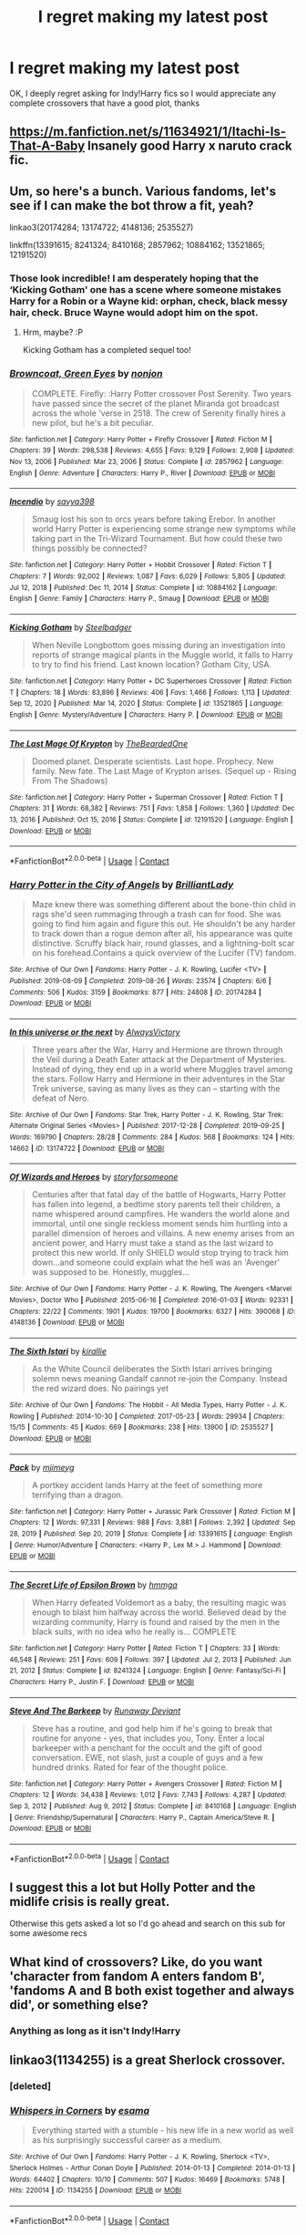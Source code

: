 #+TITLE: I regret making my latest post

* I regret making my latest post
:PROPERTIES:
:Author: PotatoBro42069
:Score: 31
:DateUnix: 1618952875.0
:DateShort: 2021-Apr-21
:FlairText: Request
:END:
OK, I deeply regret asking for Indy!Harry fics so I would appreciate any complete crossovers that have a good plot, thanks


** [[https://m.fanfiction.net/s/11634921/1/Itachi-Is-That-A-Baby]] Insanely good Harry x naruto crack fic.
:PROPERTIES:
:Author: DehFoxz
:Score: 5
:DateUnix: 1618963820.0
:DateShort: 2021-Apr-21
:END:


** Um, so here's a bunch. Various fandoms, let's see if I can make the bot throw a fit, yeah?

linkao3(20174284; 13174722; 4148136; 2535527)

linkffn(13391615; 8241324; 8410168; 2857962; 10884162; 13521865; 12191520)
:PROPERTIES:
:Author: hrmdurr
:Score: 3
:DateUnix: 1618966694.0
:DateShort: 2021-Apr-21
:END:

*** Those look incredible! I am desperately hoping that the ‘Kicking Gotham' one has a scene where someone mistakes Harry for a Robin or a Wayne kid: orphan, check, black messy hair, check. Bruce Wayne would adopt him on the spot.
:PROPERTIES:
:Author: stolethemorning
:Score: 3
:DateUnix: 1619011197.0
:DateShort: 2021-Apr-21
:END:

**** Hrm, maybe? :P

Kicking Gotham has a completed sequel too!
:PROPERTIES:
:Author: hrmdurr
:Score: 3
:DateUnix: 1619016090.0
:DateShort: 2021-Apr-21
:END:


*** [[https://www.fanfiction.net/s/2857962/1/][*/Browncoat, Green Eyes/*]] by [[https://www.fanfiction.net/u/649528/nonjon][/nonjon/]]

#+begin_quote
  COMPLETE. Firefly: :Harry Potter crossover Post Serenity. Two years have passed since the secret of the planet Miranda got broadcast across the whole 'verse in 2518. The crew of Serenity finally hires a new pilot, but he's a bit peculiar.
#+end_quote

^{/Site/:} ^{fanfiction.net} ^{*|*} ^{/Category/:} ^{Harry} ^{Potter} ^{+} ^{Firefly} ^{Crossover} ^{*|*} ^{/Rated/:} ^{Fiction} ^{M} ^{*|*} ^{/Chapters/:} ^{39} ^{*|*} ^{/Words/:} ^{298,538} ^{*|*} ^{/Reviews/:} ^{4,655} ^{*|*} ^{/Favs/:} ^{9,129} ^{*|*} ^{/Follows/:} ^{2,908} ^{*|*} ^{/Updated/:} ^{Nov} ^{13,} ^{2006} ^{*|*} ^{/Published/:} ^{Mar} ^{23,} ^{2006} ^{*|*} ^{/Status/:} ^{Complete} ^{*|*} ^{/id/:} ^{2857962} ^{*|*} ^{/Language/:} ^{English} ^{*|*} ^{/Genre/:} ^{Adventure} ^{*|*} ^{/Characters/:} ^{Harry} ^{P.,} ^{River} ^{*|*} ^{/Download/:} ^{[[http://www.ff2ebook.com/old/ffn-bot/index.php?id=2857962&source=ff&filetype=epub][EPUB]]} ^{or} ^{[[http://www.ff2ebook.com/old/ffn-bot/index.php?id=2857962&source=ff&filetype=mobi][MOBI]]}

--------------

[[https://www.fanfiction.net/s/10884162/1/][*/Incendio/*]] by [[https://www.fanfiction.net/u/3414810/savya398][/savya398/]]

#+begin_quote
  Smaug lost his son to orcs years before taking Erebor. In another world Harry Potter is experiencing some strange new symptoms while taking part in the Tri-Wizard Tournament. But how could these two things possibly be connected?
#+end_quote

^{/Site/:} ^{fanfiction.net} ^{*|*} ^{/Category/:} ^{Harry} ^{Potter} ^{+} ^{Hobbit} ^{Crossover} ^{*|*} ^{/Rated/:} ^{Fiction} ^{T} ^{*|*} ^{/Chapters/:} ^{7} ^{*|*} ^{/Words/:} ^{92,002} ^{*|*} ^{/Reviews/:} ^{1,087} ^{*|*} ^{/Favs/:} ^{6,029} ^{*|*} ^{/Follows/:} ^{5,805} ^{*|*} ^{/Updated/:} ^{Jul} ^{12,} ^{2018} ^{*|*} ^{/Published/:} ^{Dec} ^{11,} ^{2014} ^{*|*} ^{/Status/:} ^{Complete} ^{*|*} ^{/id/:} ^{10884162} ^{*|*} ^{/Language/:} ^{English} ^{*|*} ^{/Genre/:} ^{Family} ^{*|*} ^{/Characters/:} ^{Harry} ^{P.,} ^{Smaug} ^{*|*} ^{/Download/:} ^{[[http://www.ff2ebook.com/old/ffn-bot/index.php?id=10884162&source=ff&filetype=epub][EPUB]]} ^{or} ^{[[http://www.ff2ebook.com/old/ffn-bot/index.php?id=10884162&source=ff&filetype=mobi][MOBI]]}

--------------

[[https://www.fanfiction.net/s/13521865/1/][*/Kicking Gotham/*]] by [[https://www.fanfiction.net/u/5291694/Steelbadger][/Steelbadger/]]

#+begin_quote
  When Neville Longbottom goes missing during an investigation into reports of strange magical plants in the Muggle world, it falls to Harry to try to find his friend. Last known location? Gotham City, USA.
#+end_quote

^{/Site/:} ^{fanfiction.net} ^{*|*} ^{/Category/:} ^{Harry} ^{Potter} ^{+} ^{DC} ^{Superheroes} ^{Crossover} ^{*|*} ^{/Rated/:} ^{Fiction} ^{T} ^{*|*} ^{/Chapters/:} ^{18} ^{*|*} ^{/Words/:} ^{83,896} ^{*|*} ^{/Reviews/:} ^{406} ^{*|*} ^{/Favs/:} ^{1,466} ^{*|*} ^{/Follows/:} ^{1,113} ^{*|*} ^{/Updated/:} ^{Sep} ^{12,} ^{2020} ^{*|*} ^{/Published/:} ^{Mar} ^{14,} ^{2020} ^{*|*} ^{/Status/:} ^{Complete} ^{*|*} ^{/id/:} ^{13521865} ^{*|*} ^{/Language/:} ^{English} ^{*|*} ^{/Genre/:} ^{Mystery/Adventure} ^{*|*} ^{/Characters/:} ^{Harry} ^{P.} ^{*|*} ^{/Download/:} ^{[[http://www.ff2ebook.com/old/ffn-bot/index.php?id=13521865&source=ff&filetype=epub][EPUB]]} ^{or} ^{[[http://www.ff2ebook.com/old/ffn-bot/index.php?id=13521865&source=ff&filetype=mobi][MOBI]]}

--------------

[[https://www.fanfiction.net/s/12191520/1/][*/The Last Mage Of Krypton/*]] by [[https://www.fanfiction.net/u/4011588/TheBeardedOne][/TheBeardedOne/]]

#+begin_quote
  Doomed planet. Desperate scientists. Last hope. Prophecy. New family. New fate. The Last Mage of Krypton arises. (Sequel up - Rising From The Shadows)
#+end_quote

^{/Site/:} ^{fanfiction.net} ^{*|*} ^{/Category/:} ^{Harry} ^{Potter} ^{+} ^{Superman} ^{Crossover} ^{*|*} ^{/Rated/:} ^{Fiction} ^{T} ^{*|*} ^{/Chapters/:} ^{31} ^{*|*} ^{/Words/:} ^{68,382} ^{*|*} ^{/Reviews/:} ^{751} ^{*|*} ^{/Favs/:} ^{1,858} ^{*|*} ^{/Follows/:} ^{1,360} ^{*|*} ^{/Updated/:} ^{Dec} ^{13,} ^{2016} ^{*|*} ^{/Published/:} ^{Oct} ^{15,} ^{2016} ^{*|*} ^{/Status/:} ^{Complete} ^{*|*} ^{/id/:} ^{12191520} ^{*|*} ^{/Language/:} ^{English} ^{*|*} ^{/Download/:} ^{[[http://www.ff2ebook.com/old/ffn-bot/index.php?id=12191520&source=ff&filetype=epub][EPUB]]} ^{or} ^{[[http://www.ff2ebook.com/old/ffn-bot/index.php?id=12191520&source=ff&filetype=mobi][MOBI]]}

--------------

*FanfictionBot*^{2.0.0-beta} | [[https://github.com/FanfictionBot/reddit-ffn-bot/wiki/Usage][Usage]] | [[https://www.reddit.com/message/compose?to=tusing][Contact]]
:PROPERTIES:
:Author: FanfictionBot
:Score: 2
:DateUnix: 1618966753.0
:DateShort: 2021-Apr-21
:END:


*** [[https://archiveofourown.org/works/20174284][*/Harry Potter in the City of Angels/*]] by [[https://www.archiveofourown.org/users/BrilliantLady/pseuds/BrilliantLady][/BrilliantLady/]]

#+begin_quote
  Maze knew there was something different about the bone-thin child in rags she'd seen rummaging through a trash can for food. She was going to find him again and figure this out. He shouldn't be any harder to track down than a rogue demon after all, his appearance was quite distinctive. Scruffy black hair, round glasses, and a lightning-bolt scar on his forehead.Contains a quick overview of the Lucifer (TV) fandom.
#+end_quote

^{/Site/:} ^{Archive} ^{of} ^{Our} ^{Own} ^{*|*} ^{/Fandoms/:} ^{Harry} ^{Potter} ^{-} ^{J.} ^{K.} ^{Rowling,} ^{Lucifer} ^{<TV>} ^{*|*} ^{/Published/:} ^{2019-08-09} ^{*|*} ^{/Completed/:} ^{2019-08-26} ^{*|*} ^{/Words/:} ^{23574} ^{*|*} ^{/Chapters/:} ^{6/6} ^{*|*} ^{/Comments/:} ^{506} ^{*|*} ^{/Kudos/:} ^{3159} ^{*|*} ^{/Bookmarks/:} ^{877} ^{*|*} ^{/Hits/:} ^{24808} ^{*|*} ^{/ID/:} ^{20174284} ^{*|*} ^{/Download/:} ^{[[https://archiveofourown.org/downloads/20174284/Harry%20Potter%20in%20the%20City.epub?updated_at=1617335016][EPUB]]} ^{or} ^{[[https://archiveofourown.org/downloads/20174284/Harry%20Potter%20in%20the%20City.mobi?updated_at=1617335016][MOBI]]}

--------------

[[https://archiveofourown.org/works/13174722][*/In this universe or the next/*]] by [[https://www.archiveofourown.org/users/AlwaysVictory/pseuds/AlwaysVictory][/AlwaysVictory/]]

#+begin_quote
  Three years after the War, Harry and Hermione are thrown through the Veil during a Death Eater attack at the Department of Mysteries. Instead of dying, they end up in a world where Muggles travel among the stars. Follow Harry and Hermione in their adventures in the Star Trek universe, saving as many lives as they can -- starting with the defeat of Nero.
#+end_quote

^{/Site/:} ^{Archive} ^{of} ^{Our} ^{Own} ^{*|*} ^{/Fandoms/:} ^{Star} ^{Trek,} ^{Harry} ^{Potter} ^{-} ^{J.} ^{K.} ^{Rowling,} ^{Star} ^{Trek:} ^{Alternate} ^{Original} ^{Series} ^{<Movies>} ^{*|*} ^{/Published/:} ^{2017-12-28} ^{*|*} ^{/Completed/:} ^{2019-09-25} ^{*|*} ^{/Words/:} ^{169790} ^{*|*} ^{/Chapters/:} ^{28/28} ^{*|*} ^{/Comments/:} ^{284} ^{*|*} ^{/Kudos/:} ^{568} ^{*|*} ^{/Bookmarks/:} ^{124} ^{*|*} ^{/Hits/:} ^{14662} ^{*|*} ^{/ID/:} ^{13174722} ^{*|*} ^{/Download/:} ^{[[https://archiveofourown.org/downloads/13174722/In%20this%20universe%20or%20the.epub?updated_at=1582475983][EPUB]]} ^{or} ^{[[https://archiveofourown.org/downloads/13174722/In%20this%20universe%20or%20the.mobi?updated_at=1582475983][MOBI]]}

--------------

[[https://archiveofourown.org/works/4148136][*/Of Wizards and Heroes/*]] by [[https://www.archiveofourown.org/users/storyforsomeone/pseuds/storyforsomeone][/storyforsomeone/]]

#+begin_quote
  Centuries after that fatal day of the battle of Hogwarts, Harry Potter has fallen into legend, a bedtime story parents tell their children, a name whispered around campfires. He wanders the world alone and immortal, until one single reckless moment sends him hurtling into a parallel dimension of heroes and villains. A new enemy arises from an ancient power, and Harry must take a stand as the last wizard to protect this new world. If only SHIELD would stop trying to track him down...and someone could explain what the hell was an 'Avenger' was supposed to be. Honestly, muggles...
#+end_quote

^{/Site/:} ^{Archive} ^{of} ^{Our} ^{Own} ^{*|*} ^{/Fandoms/:} ^{Harry} ^{Potter} ^{-} ^{J.} ^{K.} ^{Rowling,} ^{The} ^{Avengers} ^{<Marvel} ^{Movies>,} ^{Doctor} ^{Who} ^{*|*} ^{/Published/:} ^{2015-06-16} ^{*|*} ^{/Completed/:} ^{2016-01-03} ^{*|*} ^{/Words/:} ^{92331} ^{*|*} ^{/Chapters/:} ^{22/22} ^{*|*} ^{/Comments/:} ^{1901} ^{*|*} ^{/Kudos/:} ^{19700} ^{*|*} ^{/Bookmarks/:} ^{6327} ^{*|*} ^{/Hits/:} ^{390068} ^{*|*} ^{/ID/:} ^{4148136} ^{*|*} ^{/Download/:} ^{[[https://archiveofourown.org/downloads/4148136/Of%20Wizards%20and%20Heroes.epub?updated_at=1617196578][EPUB]]} ^{or} ^{[[https://archiveofourown.org/downloads/4148136/Of%20Wizards%20and%20Heroes.mobi?updated_at=1617196578][MOBI]]}

--------------

[[https://archiveofourown.org/works/2535527][*/The Sixth Istari/*]] by [[https://www.archiveofourown.org/users/kirallie/pseuds/kirallie][/kirallie/]]

#+begin_quote
  As the White Council deliberates the Sixth Istari arrives bringing solemn news meaning Gandalf cannot re-join the Company. Instead the red wizard does. No pairings yet
#+end_quote

^{/Site/:} ^{Archive} ^{of} ^{Our} ^{Own} ^{*|*} ^{/Fandoms/:} ^{The} ^{Hobbit} ^{-} ^{All} ^{Media} ^{Types,} ^{Harry} ^{Potter} ^{-} ^{J.} ^{K.} ^{Rowling} ^{*|*} ^{/Published/:} ^{2014-10-30} ^{*|*} ^{/Completed/:} ^{2017-05-23} ^{*|*} ^{/Words/:} ^{29934} ^{*|*} ^{/Chapters/:} ^{15/15} ^{*|*} ^{/Comments/:} ^{45} ^{*|*} ^{/Kudos/:} ^{669} ^{*|*} ^{/Bookmarks/:} ^{238} ^{*|*} ^{/Hits/:} ^{13900} ^{*|*} ^{/ID/:} ^{2535527} ^{*|*} ^{/Download/:} ^{[[https://archiveofourown.org/downloads/2535527/The%20Sixth%20Istari.epub?updated_at=1612897185][EPUB]]} ^{or} ^{[[https://archiveofourown.org/downloads/2535527/The%20Sixth%20Istari.mobi?updated_at=1612897185][MOBI]]}

--------------

[[https://www.fanfiction.net/s/13391615/1/][*/Pack/*]] by [[https://www.fanfiction.net/u/1282867/mjimeyg][/mjimeyg/]]

#+begin_quote
  A portkey accident lands Harry at the feet of something more terrifying than a dragon.
#+end_quote

^{/Site/:} ^{fanfiction.net} ^{*|*} ^{/Category/:} ^{Harry} ^{Potter} ^{+} ^{Jurassic} ^{Park} ^{Crossover} ^{*|*} ^{/Rated/:} ^{Fiction} ^{M} ^{*|*} ^{/Chapters/:} ^{12} ^{*|*} ^{/Words/:} ^{97,331} ^{*|*} ^{/Reviews/:} ^{988} ^{*|*} ^{/Favs/:} ^{3,881} ^{*|*} ^{/Follows/:} ^{2,392} ^{*|*} ^{/Updated/:} ^{Sep} ^{28,} ^{2019} ^{*|*} ^{/Published/:} ^{Sep} ^{20,} ^{2019} ^{*|*} ^{/Status/:} ^{Complete} ^{*|*} ^{/id/:} ^{13391615} ^{*|*} ^{/Language/:} ^{English} ^{*|*} ^{/Genre/:} ^{Humor/Adventure} ^{*|*} ^{/Characters/:} ^{<Harry} ^{P.,} ^{Lex} ^{M.>} ^{J.} ^{Hammond} ^{*|*} ^{/Download/:} ^{[[http://www.ff2ebook.com/old/ffn-bot/index.php?id=13391615&source=ff&filetype=epub][EPUB]]} ^{or} ^{[[http://www.ff2ebook.com/old/ffn-bot/index.php?id=13391615&source=ff&filetype=mobi][MOBI]]}

--------------

[[https://www.fanfiction.net/s/8241324/1/][*/The Secret Life of Epsilon Brown/*]] by [[https://www.fanfiction.net/u/3572553/hmmga][/hmmga/]]

#+begin_quote
  When Harry defeated Voldemort as a baby, the resulting magic was enough to blast him halfway across the world. Believed dead by the wizarding community, Harry is found and raised by the men in the black suits, with no idea who he really is... COMPLETE
#+end_quote

^{/Site/:} ^{fanfiction.net} ^{*|*} ^{/Category/:} ^{Harry} ^{Potter} ^{*|*} ^{/Rated/:} ^{Fiction} ^{T} ^{*|*} ^{/Chapters/:} ^{33} ^{*|*} ^{/Words/:} ^{46,548} ^{*|*} ^{/Reviews/:} ^{251} ^{*|*} ^{/Favs/:} ^{609} ^{*|*} ^{/Follows/:} ^{397} ^{*|*} ^{/Updated/:} ^{Jul} ^{2,} ^{2013} ^{*|*} ^{/Published/:} ^{Jun} ^{21,} ^{2012} ^{*|*} ^{/Status/:} ^{Complete} ^{*|*} ^{/id/:} ^{8241324} ^{*|*} ^{/Language/:} ^{English} ^{*|*} ^{/Genre/:} ^{Fantasy/Sci-Fi} ^{*|*} ^{/Characters/:} ^{Harry} ^{P.,} ^{Justin} ^{F.} ^{*|*} ^{/Download/:} ^{[[http://www.ff2ebook.com/old/ffn-bot/index.php?id=8241324&source=ff&filetype=epub][EPUB]]} ^{or} ^{[[http://www.ff2ebook.com/old/ffn-bot/index.php?id=8241324&source=ff&filetype=mobi][MOBI]]}

--------------

[[https://www.fanfiction.net/s/8410168/1/][*/Steve And The Barkeep/*]] by [[https://www.fanfiction.net/u/1543518/Runaway-Deviant][/Runaway Deviant/]]

#+begin_quote
  Steve has a routine, and god help him if he's going to break that routine for anyone - yes, that includes you, Tony. Enter a local barkeeper with a penchant for the occult and the gift of good conversation. EWE, not slash, just a couple of guys and a few hundred drinks. Rated for fear of the thought police.
#+end_quote

^{/Site/:} ^{fanfiction.net} ^{*|*} ^{/Category/:} ^{Harry} ^{Potter} ^{+} ^{Avengers} ^{Crossover} ^{*|*} ^{/Rated/:} ^{Fiction} ^{M} ^{*|*} ^{/Chapters/:} ^{12} ^{*|*} ^{/Words/:} ^{34,438} ^{*|*} ^{/Reviews/:} ^{1,012} ^{*|*} ^{/Favs/:} ^{7,743} ^{*|*} ^{/Follows/:} ^{4,287} ^{*|*} ^{/Updated/:} ^{Sep} ^{3,} ^{2012} ^{*|*} ^{/Published/:} ^{Aug} ^{9,} ^{2012} ^{*|*} ^{/Status/:} ^{Complete} ^{*|*} ^{/id/:} ^{8410168} ^{*|*} ^{/Language/:} ^{English} ^{*|*} ^{/Genre/:} ^{Friendship/Supernatural} ^{*|*} ^{/Characters/:} ^{Harry} ^{P.,} ^{Captain} ^{America/Steve} ^{R.} ^{*|*} ^{/Download/:} ^{[[http://www.ff2ebook.com/old/ffn-bot/index.php?id=8410168&source=ff&filetype=epub][EPUB]]} ^{or} ^{[[http://www.ff2ebook.com/old/ffn-bot/index.php?id=8410168&source=ff&filetype=mobi][MOBI]]}

--------------

*FanfictionBot*^{2.0.0-beta} | [[https://github.com/FanfictionBot/reddit-ffn-bot/wiki/Usage][Usage]] | [[https://www.reddit.com/message/compose?to=tusing][Contact]]
:PROPERTIES:
:Author: FanfictionBot
:Score: 1
:DateUnix: 1618966740.0
:DateShort: 2021-Apr-21
:END:


** I suggest this a lot but Holly Potter and the midlife crisis is really great.

Otherwise this gets asked a lot so I'd go ahead and search on this sub for some awesome recs
:PROPERTIES:
:Author: karigan_g
:Score: 5
:DateUnix: 1619009560.0
:DateShort: 2021-Apr-21
:END:


** What kind of crossovers? Like, do you want 'character from fandom A enters fandom B', 'fandoms A and B both exist together and always did', or something else?
:PROPERTIES:
:Author: Avalon1632
:Score: 2
:DateUnix: 1618956317.0
:DateShort: 2021-Apr-21
:END:

*** Anything as long as it isn't Indy!Harry
:PROPERTIES:
:Author: PotatoBro42069
:Score: 6
:DateUnix: 1618962520.0
:DateShort: 2021-Apr-21
:END:


** linkao3(1134255) is a great Sherlock crossover.
:PROPERTIES:
:Author: sailingg
:Score: 2
:DateUnix: 1618959492.0
:DateShort: 2021-Apr-21
:END:

*** [deleted]
:PROPERTIES:
:Score: 1
:DateUnix: 1618959515.0
:DateShort: 2021-Apr-21
:END:


*** [[https://archiveofourown.org/works/1134255][*/Whispers in Corners/*]] by [[https://www.archiveofourown.org/users/esama/pseuds/esama][/esama/]]

#+begin_quote
  Everything started with a stumble - his new life in a new world as well as his surprisingly successful career as a medium.
#+end_quote

^{/Site/:} ^{Archive} ^{of} ^{Our} ^{Own} ^{*|*} ^{/Fandoms/:} ^{Harry} ^{Potter} ^{-} ^{J.} ^{K.} ^{Rowling,} ^{Sherlock} ^{<TV>,} ^{Sherlock} ^{Holmes} ^{-} ^{Arthur} ^{Conan} ^{Doyle} ^{*|*} ^{/Published/:} ^{2014-01-13} ^{*|*} ^{/Completed/:} ^{2014-01-13} ^{*|*} ^{/Words/:} ^{64402} ^{*|*} ^{/Chapters/:} ^{10/10} ^{*|*} ^{/Comments/:} ^{507} ^{*|*} ^{/Kudos/:} ^{16469} ^{*|*} ^{/Bookmarks/:} ^{5748} ^{*|*} ^{/Hits/:} ^{220014} ^{*|*} ^{/ID/:} ^{1134255} ^{*|*} ^{/Download/:} ^{[[https://archiveofourown.org/downloads/1134255/Whispers%20in%20Corners.epub?updated_at=1618650916][EPUB]]} ^{or} ^{[[https://archiveofourown.org/downloads/1134255/Whispers%20in%20Corners.mobi?updated_at=1618650916][MOBI]]}

--------------

*FanfictionBot*^{2.0.0-beta} | [[https://github.com/FanfictionBot/reddit-ffn-bot/wiki/Usage][Usage]] | [[https://www.reddit.com/message/compose?to=tusing][Contact]]
:PROPERTIES:
:Author: FanfictionBot
:Score: 1
:DateUnix: 1618959792.0
:DateShort: 2021-Apr-21
:END:


** Linkffn(Heroes Assemble by Stargon1) is an HP x MCU crossover that I really enjoyed.
:PROPERTIES:
:Author: JP53238
:Score: 2
:DateUnix: 1618966350.0
:DateShort: 2021-Apr-21
:END:

*** [[https://www.fanfiction.net/s/12307781/1/][*/Heroes Assemble!/*]] by [[https://www.fanfiction.net/u/5643202/Stargon1][/Stargon1/]]

#+begin_quote
  After five years travelling the world, Harry Potter has landed in New York. He figures that there's no better place than the city that never sleeps to settle in and forge a new life. If only the heroes, villains, aliens and spies had received the message. Begins just before the Avengers movie and continues through the MCU. Encompasses MCU movies & TV, some others along the way.
#+end_quote

^{/Site/:} ^{fanfiction.net} ^{*|*} ^{/Category/:} ^{Harry} ^{Potter} ^{+} ^{Avengers} ^{Crossover} ^{*|*} ^{/Rated/:} ^{Fiction} ^{T} ^{*|*} ^{/Chapters/:} ^{128} ^{*|*} ^{/Words/:} ^{603,414} ^{*|*} ^{/Reviews/:} ^{10,187} ^{*|*} ^{/Favs/:} ^{15,003} ^{*|*} ^{/Follows/:} ^{15,980} ^{*|*} ^{/Updated/:} ^{Feb} ^{5,} ^{2020} ^{*|*} ^{/Published/:} ^{Jan} ^{4,} ^{2017} ^{*|*} ^{/Status/:} ^{Complete} ^{*|*} ^{/id/:} ^{12307781} ^{*|*} ^{/Language/:} ^{English} ^{*|*} ^{/Genre/:} ^{Adventure} ^{*|*} ^{/Characters/:} ^{Harry} ^{P.} ^{*|*} ^{/Download/:} ^{[[http://www.ff2ebook.com/old/ffn-bot/index.php?id=12307781&source=ff&filetype=epub][EPUB]]} ^{or} ^{[[http://www.ff2ebook.com/old/ffn-bot/index.php?id=12307781&source=ff&filetype=mobi][MOBI]]}

--------------

*FanfictionBot*^{2.0.0-beta} | [[https://github.com/FanfictionBot/reddit-ffn-bot/wiki/Usage][Usage]] | [[https://www.reddit.com/message/compose?to=tusing][Contact]]
:PROPERTIES:
:Author: FanfictionBot
:Score: 2
:DateUnix: 1618966376.0
:DateShort: 2021-Apr-21
:END:


** Pftt. PotatoBro, more like PotatoBrain. Honestly, what possessed you to ask for the worst of Indy!Harry fics? Smh.

Anyway, Here's a fun SW crossover fic to heal your eyes---just finished it:

Revenge of the Wizard linkffn(10912355)
:PROPERTIES:
:Author: theSidd18
:Score: 1
:DateUnix: 1618960669.0
:DateShort: 2021-Apr-21
:END:

*** [[https://www.fanfiction.net/s/10912355/1/][*/Revenge of the Wizard/*]] by [[https://www.fanfiction.net/u/1229909/Darth-Marrs][/Darth Marrs/]]

#+begin_quote
  A Harry Potter cursed with immortality must not only survive the ravaging of Earth by monsters far more powerful than any humanity has encountered, but he must rise to save it, and in the process exact one wizard's revenge against the Galactic Empire.
#+end_quote

^{/Site/:} ^{fanfiction.net} ^{*|*} ^{/Category/:} ^{Star} ^{Wars} ^{+} ^{Harry} ^{Potter} ^{Crossover} ^{*|*} ^{/Rated/:} ^{Fiction} ^{T} ^{*|*} ^{/Chapters/:} ^{40} ^{*|*} ^{/Words/:} ^{172,419} ^{*|*} ^{/Reviews/:} ^{4,282} ^{*|*} ^{/Favs/:} ^{7,404} ^{*|*} ^{/Follows/:} ^{5,685} ^{*|*} ^{/Updated/:} ^{Oct} ^{31,} ^{2015} ^{*|*} ^{/Published/:} ^{Dec} ^{23,} ^{2014} ^{*|*} ^{/Status/:} ^{Complete} ^{*|*} ^{/id/:} ^{10912355} ^{*|*} ^{/Language/:} ^{English} ^{*|*} ^{/Genre/:} ^{Sci-Fi/Fantasy} ^{*|*} ^{/Download/:} ^{[[http://www.ff2ebook.com/old/ffn-bot/index.php?id=10912355&source=ff&filetype=epub][EPUB]]} ^{or} ^{[[http://www.ff2ebook.com/old/ffn-bot/index.php?id=10912355&source=ff&filetype=mobi][MOBI]]}

--------------

*FanfictionBot*^{2.0.0-beta} | [[https://github.com/FanfictionBot/reddit-ffn-bot/wiki/Usage][Usage]] | [[https://www.reddit.com/message/compose?to=tusing][Contact]]
:PROPERTIES:
:Author: FanfictionBot
:Score: 2
:DateUnix: 1618960687.0
:DateShort: 2021-Apr-21
:END:


*** I had read a fic of nearly each genre and wanted to try and complete the collection
:PROPERTIES:
:Author: PotatoBro42069
:Score: 3
:DateUnix: 1618962482.0
:DateShort: 2021-Apr-21
:END:

**** hey if you actually want a good read with indy!harry try linkao3(Harry Potter and the greatest show)
:PROPERTIES:
:Author: stealthxstar
:Score: 2
:DateUnix: 1618978883.0
:DateShort: 2021-Apr-21
:END:

***** [[https://archiveofourown.org/works/15087428][*/Harry Potter and the Greatest Show/*]] by [[https://www.archiveofourown.org/users/shadowscribe/pseuds/shadowscribe][/shadowscribe/]]

#+begin_quote
  The last real thing Harry remembers is standing across from Voldemort and watching the killing curse fly at his face.Then he visited a fluffy white limbo that somewhat resembles King Cross Station and instead of choosing to move on or go back he does something else entirely.And wakes up in his cupboard on the morning of Dudley's eleventh birthday.Because that makes sense.(No. No it doesn't.)But Harry is going to roll with it anyway.
#+end_quote

^{/Site/:} ^{Archive} ^{of} ^{Our} ^{Own} ^{*|*} ^{/Fandom/:} ^{Harry} ^{Potter} ^{-} ^{J.} ^{K.} ^{Rowling} ^{*|*} ^{/Published/:} ^{2018-06-28} ^{*|*} ^{/Updated/:} ^{2021-03-08} ^{*|*} ^{/Words/:} ^{153352} ^{*|*} ^{/Chapters/:} ^{21/?} ^{*|*} ^{/Comments/:} ^{4749} ^{*|*} ^{/Kudos/:} ^{20551} ^{*|*} ^{/Bookmarks/:} ^{6691} ^{*|*} ^{/Hits/:} ^{437764} ^{*|*} ^{/ID/:} ^{15087428} ^{*|*} ^{/Download/:} ^{[[https://archiveofourown.org/downloads/15087428/Harry%20Potter%20and%20the.epub?updated_at=1618966976][EPUB]]} ^{or} ^{[[https://archiveofourown.org/downloads/15087428/Harry%20Potter%20and%20the.mobi?updated_at=1618966976][MOBI]]}

--------------

*FanfictionBot*^{2.0.0-beta} | [[https://github.com/FanfictionBot/reddit-ffn-bot/wiki/Usage][Usage]] | [[https://www.reddit.com/message/compose?to=tusing][Contact]]
:PROPERTIES:
:Author: FanfictionBot
:Score: 2
:DateUnix: 1618978902.0
:DateShort: 2021-Apr-21
:END:


***** I'll give it a go
:PROPERTIES:
:Author: PotatoBro42069
:Score: 2
:DateUnix: 1618985373.0
:DateShort: 2021-Apr-21
:END:


**** A fools errand, to be sure. You are far better off cycling through tried and tested genres to ensure none go stale

Edit: Read this in Barbossa's voice from POTC, so much better
:PROPERTIES:
:Author: Puzzled-You
:Score: 1
:DateUnix: 1618968891.0
:DateShort: 2021-Apr-21
:END:


** Harry Potter Warcraft crossover: linkffn(Elune's Pebble)

For the first six months I was working on drafts it was tittled "Harry Potter and the Desperate Dragons." Features Harry, more dragons than seen in the entirety of the seven books by chapter 3, and a unique take on Dumbledore and the Hallows. Also features very distinct magical traditions merging together, and Harry growing into a powerful Mage and strong leader.
:PROPERTIES:
:Author: Tendragos
:Score: 1
:DateUnix: 1618969617.0
:DateShort: 2021-Apr-21
:END:

*** [[https://www.fanfiction.net/s/13677583/1/][*/Elune's Pebble/*]] by [[https://www.fanfiction.net/u/6784476/Tendragos][/Tendragos/]]

#+begin_quote
  HP/Warcraft crossover with no knowledge of Warcraft needed. Harry in his 5th year could have used a few friends with actual combat experience. A lot of folks on Azeroth during Cataclysm would have been better off anywhere else. If you think HP cannon needed more Dragons, this is the fic for you! Features HP/HG/? Ship and a Cursed!Dumbledore.
#+end_quote

^{/Site/:} ^{fanfiction.net} ^{*|*} ^{/Category/:} ^{Harry} ^{Potter} ^{+} ^{Warcraft} ^{Crossover} ^{*|*} ^{/Rated/:} ^{Fiction} ^{T} ^{*|*} ^{/Chapters/:} ^{24} ^{*|*} ^{/Words/:} ^{268,594} ^{*|*} ^{/Reviews/:} ^{220} ^{*|*} ^{/Favs/:} ^{740} ^{*|*} ^{/Follows/:} ^{950} ^{*|*} ^{/Updated/:} ^{Apr} ^{16} ^{*|*} ^{/Published/:} ^{Aug} ^{21,} ^{2020} ^{*|*} ^{/id/:} ^{13677583} ^{*|*} ^{/Language/:} ^{English} ^{*|*} ^{/Genre/:} ^{Adventure} ^{*|*} ^{/Characters/:} ^{Harry} ^{P.,} ^{Hermione} ^{G.,} ^{Dragonkin} ^{*|*} ^{/Download/:} ^{[[http://www.ff2ebook.com/old/ffn-bot/index.php?id=13677583&source=ff&filetype=epub][EPUB]]} ^{or} ^{[[http://www.ff2ebook.com/old/ffn-bot/index.php?id=13677583&source=ff&filetype=mobi][MOBI]]}

--------------

*FanfictionBot*^{2.0.0-beta} | [[https://github.com/FanfictionBot/reddit-ffn-bot/wiki/Usage][Usage]] | [[https://www.reddit.com/message/compose?to=tusing][Contact]]
:PROPERTIES:
:Author: FanfictionBot
:Score: 1
:DateUnix: 1618969637.0
:DateShort: 2021-Apr-21
:END:


** I know you said completed but linkao3(The Colours of the World) is so good I have to recommend it
:PROPERTIES:
:Author: HellaHotLancelot
:Score: 1
:DateUnix: 1618977426.0
:DateShort: 2021-Apr-21
:END:

*** [[https://archiveofourown.org/works/6870892][*/The Colours of the World/*]] by [[https://www.archiveofourown.org/users/MaiKusakabe/pseuds/MaiKusakabe][/MaiKusakabe/]]

#+begin_quote
  When Roy Mustang went to retrieve his eyesight from Truth, he wasn't expecting to end up doing a job in exchange. It couldn't even be an easy job, of course, because Edward's assessment of Truth was a pretty accurate one.
#+end_quote

^{/Site/:} ^{Archive} ^{of} ^{Our} ^{Own} ^{*|*} ^{/Fandoms/:} ^{Fullmetal} ^{Alchemist:} ^{Brotherhood} ^{&} ^{Manga,} ^{Harry} ^{Potter} ^{-} ^{J.} ^{K.} ^{Rowling} ^{*|*} ^{/Published/:} ^{2016-05-16} ^{*|*} ^{/Updated/:} ^{2020-03-25} ^{*|*} ^{/Words/:} ^{120575} ^{*|*} ^{/Chapters/:} ^{23/?} ^{*|*} ^{/Comments/:} ^{1743} ^{*|*} ^{/Kudos/:} ^{6946} ^{*|*} ^{/Bookmarks/:} ^{2514} ^{*|*} ^{/Hits/:} ^{124674} ^{*|*} ^{/ID/:} ^{6870892} ^{*|*} ^{/Download/:} ^{[[https://archiveofourown.org/downloads/6870892/The%20Colours%20of%20the%20World.epub?updated_at=1618614934][EPUB]]} ^{or} ^{[[https://archiveofourown.org/downloads/6870892/The%20Colours%20of%20the%20World.mobi?updated_at=1618614934][MOBI]]}

--------------

*FanfictionBot*^{2.0.0-beta} | [[https://github.com/FanfictionBot/reddit-ffn-bot/wiki/Usage][Usage]] | [[https://www.reddit.com/message/compose?to=tusing][Contact]]
:PROPERTIES:
:Author: FanfictionBot
:Score: 1
:DateUnix: 1618977445.0
:DateShort: 2021-Apr-21
:END:


** I take it the cliches, tropes, and repetitive clone-writing made you want to gouge your eyes out with a teaspoon?

Congratulations: you've come to the realization that many people in the fandom still rabidly deny, believing such tropes and stories are of "good writing".
:PROPERTIES:
:Author: MidgardWyrm
:Score: 1
:DateUnix: 1619012194.0
:DateShort: 2021-Apr-21
:END:


** [[https://archiveofourown.org/series/309447]] this one is one of my favorites

And this one is also pretty good: [[https://m.fanfiction.net/s/13274956/1/Harry-Potter-Squatter]]
:PROPERTIES:
:Author: Adrianix123
:Score: 1
:DateUnix: 1619081805.0
:DateShort: 2021-Apr-22
:END:


** [[https://archiveofourown.org/series/719529][Ninja Wizard Series: The Adventures of Harry Potter, Dimensional Traveler]] by mad_fairy

Starts as a mild Naruto crossover (I've never watched Naruto but had no problem following it), in which Harry learns to be a ninja. Then switches to a very detailed Avatar: The Last Airbender cross-over. First story linkao3(10833603)

Edited: Oops! My bad. That's not the first story; it's a side story. The first story is linkao3(10824855)
:PROPERTIES:
:Author: JennaSayquah
:Score: 1
:DateUnix: 1619111162.0
:DateShort: 2021-Apr-22
:END:

*** [[https://archiveofourown.org/works/10833603][*/A tale of two Harrys/*]] by [[https://www.archiveofourown.org/users/mad_fairy/pseuds/mad_fairy][/mad_fairy/]]

#+begin_quote
  The Harry and Tom of "Ninja Wizard" make an accidental stop in an alternate universe that is following HP canon. Alternate Harry is not amused and decides to help.
#+end_quote

^{/Site/:} ^{Archive} ^{of} ^{Our} ^{Own} ^{*|*} ^{/Fandom/:} ^{Harry} ^{Potter} ^{-} ^{J.} ^{K.} ^{Rowling} ^{*|*} ^{/Published/:} ^{2017-05-06} ^{*|*} ^{/Completed/:} ^{2017-05-06} ^{*|*} ^{/Words/:} ^{38697} ^{*|*} ^{/Chapters/:} ^{4/4} ^{*|*} ^{/Comments/:} ^{27} ^{*|*} ^{/Kudos/:} ^{758} ^{*|*} ^{/Bookmarks/:} ^{120} ^{*|*} ^{/Hits/:} ^{10351} ^{*|*} ^{/ID/:} ^{10833603} ^{*|*} ^{/Download/:} ^{[[https://archiveofourown.org/downloads/10833603/A%20tale%20of%20two%20Harrys.epub?updated_at=1595308552][EPUB]]} ^{or} ^{[[https://archiveofourown.org/downloads/10833603/A%20tale%20of%20two%20Harrys.mobi?updated_at=1595308552][MOBI]]}

--------------

*FanfictionBot*^{2.0.0-beta} | [[https://github.com/FanfictionBot/reddit-ffn-bot/wiki/Usage][Usage]] | [[https://www.reddit.com/message/compose?to=tusing][Contact]]
:PROPERTIES:
:Author: FanfictionBot
:Score: 1
:DateUnix: 1619111181.0
:DateShort: 2021-Apr-22
:END:
